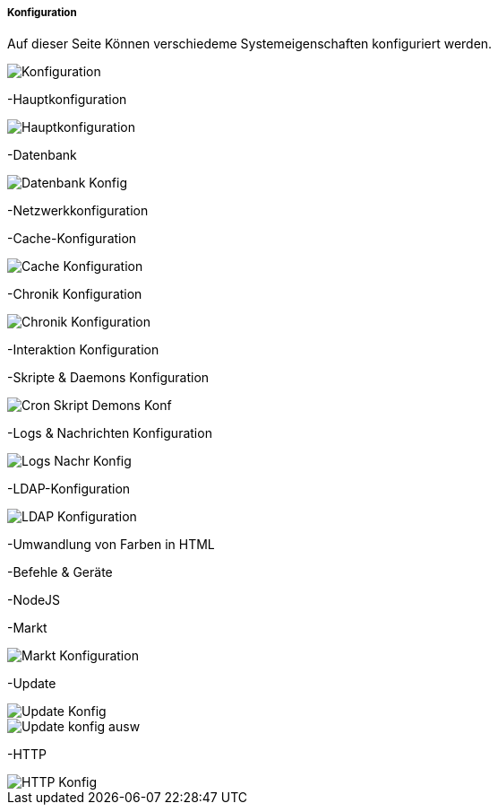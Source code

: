 ===== Konfiguration

Auf dieser Seite Können verschiedeme Systemeigenschaften konfiguriert werden.

image::../images_DE/Konfiguration.png[]

-Hauptkonfiguration

image::../images_DE/Hauptkonfiguration.png[]

-Datenbank

image::../images_DE/Datenbank_Konfig.png[]

-Netzwerkkonfiguration

-Cache-Konfiguration

image::../images_DE/Cache-Konfiguration.png[]

-Chronik Konfiguration

image::../images_DE/Chronik_Konfiguration.png[]

-Interaktion Konfiguration

-Skripte & Daemons Konfiguration

image::../images_DE/Cron_Skript_Demons_Konf.png[]

-Logs & Nachrichten Konfiguration

image::../images_DE/Logs_Nachr_Konfig.png[]

-LDAP-Konfiguration

image::../images_DE/LDAP_Konfiguration.png[]

-Umwandlung von Farben in HTML

-Befehle & Geräte

-NodeJS

-Markt

image::../images_DE/Markt_Konfiguration.png[]

-Update

image::../images_DE/Update_Konfig.png[]

image::../images_DE/Update_konfig_ausw.png[]

-HTTP

image::../images_DE/HTTP_Konfig.png[]



